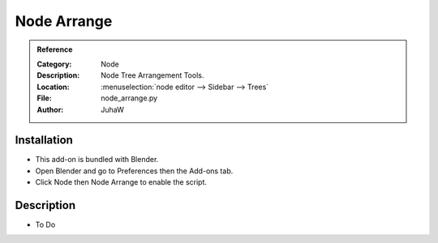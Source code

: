 
************
Node Arrange
************

.. admonition:: Reference
   :class: refbox

   :Category:  Node
   :Description: Node Tree Arrangement Tools.
   :Location: :menuselection:`node editor --> Sidebar --> Trees`
   :File: node_arrange.py
   :Author: JuhaW


Installation
============

- This add-on is bundled with Blender.
- Open Blender and go to Preferences then the Add-ons tab.
- Click Node then Node Arrange to enable the script.


Description
===========

- To Do
